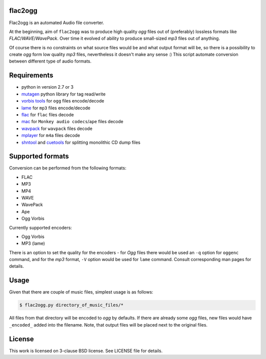 flac2ogg
========

Flac2ogg is an automated Audio file converter.

At the beginning, aim of ``flac2ogg`` was to produce high quality *ogg* files
out of (preferably) lossless formats like *FLAC*/*WAVE*/*WavePack*. Over time
it evolved of ability to produce small-sized *mp3* files out of anything.

Of course there is no constraints on what source files would be and what output
format will be, so there is a possibility to create *ogg* form low quality
*mp3* files, nevertheless it doesn't make any sense :) This script automate
conversion between different type of audio formats.

Requirements
============

- python in version 2.7 or 3
- `mutagen`_ python library for tag read/write
- `vorbis tools`_ for ``ogg`` files encode/decode
- `lame`_ for ``mp3`` files encode/decode
- `flac`_ for ``flac`` files decode
- `mac`_ for ``Monkey audio codecs``/``ape`` files decode
- `wavpack`_ for ``wavpack`` files decode
- `mplayer`_ for ``m4a`` files decode
- `shntool`_ and `cuetools`_ for splitting monolithic CD dump files

Supported formats
=================

Conversion can be performed from the following formats:

- FLAC
- MP3
- MP4
- WAVE
- WavePack
- Ape
- Ogg Vorbis

Currently supported encoders:

- Ogg Vorbis
- MP3 (lame)

There is an option to set the quality for the encoders - for *Ogg* files there
would be used an ``-q`` option for ``oggenc`` command, and for the *mp3*
format, ``-V`` option would be used for ``lame`` command. Consult corresponding
man pages for details.

Usage
=====

Given that there are couple of music files, simplest usage is as follows:

.. code:: shell-session

   $ flac2ogg.py directory_of_music_files/*

All files from that directory will be encoded to *ogg* by defaults. If there
are already some *ogg* files, new files would have ``_encoded_`` added into the
filename. Note, that output files will be placed next to the original files.

License
=======

This work is licensed on 3-clause BSD license. See LICENSE file for details.


.. _mutagen: https://mutagen.readthedocs.io/en/latest/
.. _vorbis tools: http://www.vorbis.com/
.. _flac: http://www.vorbis.com/
.. _lame: http://lame.sourceforge.net/
.. _mac: http://www.deb-multimedia.org/dists/testing/main/binary-amd64/package/monkeys-audio.php
.. _wavpack: http://www.wavpack.com/
.. _mplayer: http://www.mplayerhq.hu/
.. _cuetools: https://github.com/svend/cuetools
.. _shntool: http://www.etree.org/shnutils/shntool/
